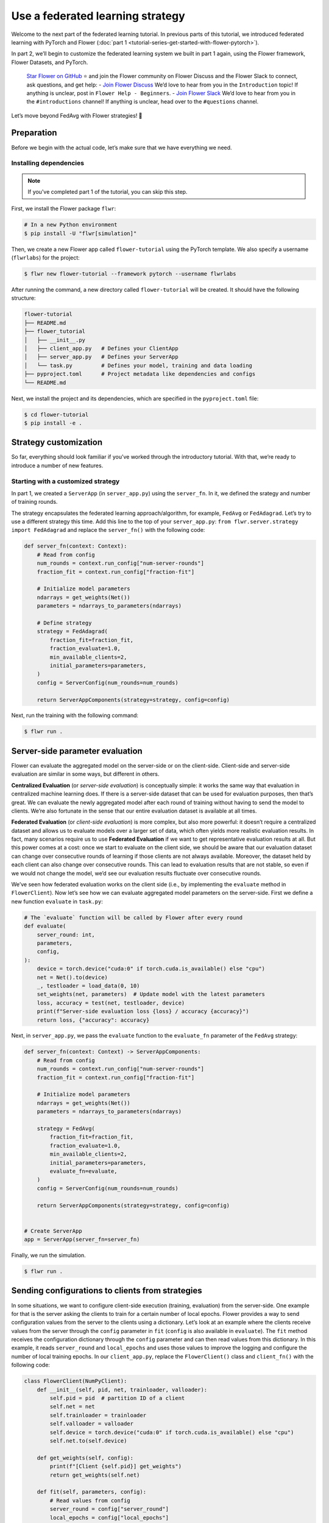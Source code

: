 Use a federated learning strategy
=================================

Welcome to the next part of the federated learning tutorial. In previous parts of this
tutorial, we introduced federated learning with PyTorch and Flower (:doc:`part 1
<tutorial-series-get-started-with-flower-pytorch>`).

In part 2, we’ll begin to customize the federated learning system we built in part 1
again, using the Flower framework, Flower Datasets, and PyTorch.

    `Star Flower on GitHub <https://github.com/adap/flower>`_ ⭐️ and join the Flower
    community on Flower Discuss and the Flower Slack to connect, ask questions, and get
    help: - `Join Flower Discuss <https://discuss.flower.ai/>`_ We’d love to hear from
    you in the ``Introduction`` topic! If anything is unclear, post in ``Flower Help -
    Beginners``. - `Join Flower Slack <https://flower.ai/join-slack>`_ We’d love to hear
    from you in the ``#introductions`` channel! If anything is unclear, head over to the
    ``#questions`` channel.

Let’s move beyond FedAvg with Flower strategies! 🌼

Preparation
-----------

Before we begin with the actual code, let’s make sure that we have everything we need.

Installing dependencies
~~~~~~~~~~~~~~~~~~~~~~~

.. note::

    If you've completed part 1 of the tutorial, you can skip this step.

First, we install the Flower package ``flwr``:

.. code-block:: shell

    # In a new Python environment
    $ pip install -U "flwr[simulation]"

Then, we create a new Flower app called ``flower-tutorial`` using the PyTorch template.
We also specify a username (``flwrlabs``) for the project:

.. code-block:: shell

    $ flwr new flower-tutorial --framework pytorch --username flwrlabs

After running the command, a new directory called ``flower-tutorial`` will be created.
It should have the following structure:

.. code-block:: shell

    flower-tutorial
    ├── README.md
    ├── flower_tutorial
    │   ├── __init__.py
    │   ├── client_app.py   # Defines your ClientApp
    │   ├── server_app.py   # Defines your ServerApp
    │   └── task.py         # Defines your model, training and data loading
    ├── pyproject.toml      # Project metadata like dependencies and configs
    └── README.md

Next, we install the project and its dependencies, which are specified in the
``pyproject.toml`` file:

.. code-block:: shell

    $ cd flower-tutorial
    $ pip install -e .

Strategy customization
----------------------

So far, everything should look familiar if you’ve worked through the introductory
tutorial. With that, we’re ready to introduce a number of new features.

Starting with a customized strategy
~~~~~~~~~~~~~~~~~~~~~~~~~~~~~~~~~~~

In part 1, we created a ``ServerApp`` (in ``server_app.py``) using the ``server_fn``. In
it, we defined the srategy and number of training rounds.

The strategy encapsulates the federated learning approach/algorithm, for example,
``FedAvg`` or ``FedAdagrad``. Let’s try to use a different strategy this time. Add this
line to the top of your ``server_app.py``: ``from flwr.server.strategy import
FedAdagrad`` and replace the ``server_fn()`` with the following code:

.. code-block:: python

    def server_fn(context: Context):
        # Read from config
        num_rounds = context.run_config["num-server-rounds"]
        fraction_fit = context.run_config["fraction-fit"]

        # Initialize model parameters
        ndarrays = get_weights(Net())
        parameters = ndarrays_to_parameters(ndarrays)

        # Define strategy
        strategy = FedAdagrad(
            fraction_fit=fraction_fit,
            fraction_evaluate=1.0,
            min_available_clients=2,
            initial_parameters=parameters,
        )
        config = ServerConfig(num_rounds=num_rounds)

        return ServerAppComponents(strategy=strategy, config=config)

Next, run the training with the following command:

.. code-block:: shell

    $ flwr run .

Server-side parameter **evaluation**
------------------------------------

Flower can evaluate the aggregated model on the server-side or on the client-side.
Client-side and server-side evaluation are similar in some ways, but different in
others.

**Centralized Evaluation** (or *server-side evaluation*) is conceptually simple: it
works the same way that evaluation in centralized machine learning does. If there is a
server-side dataset that can be used for evaluation purposes, then that’s great. We can
evaluate the newly aggregated model after each round of training without having to send
the model to clients. We’re also fortunate in the sense that our entire evaluation
dataset is available at all times.

**Federated Evaluation** (or *client-side evaluation*) is more complex, but also more
powerful: it doesn’t require a centralized dataset and allows us to evaluate models over
a larger set of data, which often yields more realistic evaluation results. In fact,
many scenarios require us to use **Federated Evaluation** if we want to get
representative evaluation results at all. But this power comes at a cost: once we start
to evaluate on the client side, we should be aware that our evaluation dataset can
change over consecutive rounds of learning if those clients are not always available.
Moreover, the dataset held by each client can also change over consecutive rounds. This
can lead to evaluation results that are not stable, so even if we would not change the
model, we’d see our evaluation results fluctuate over consecutive rounds.

We’ve seen how federated evaluation works on the client side (i.e., by implementing the
``evaluate`` method in ``FlowerClient``). Now let’s see how we can evaluate aggregated
model parameters on the server-side. First we define a new function ``evaluate`` in
``task.py``:

.. code-block:: python

    # The `evaluate` function will be called by Flower after every round
    def evaluate(
        server_round: int,
        parameters,
        config,
    ):
        device = torch.device("cuda:0" if torch.cuda.is_available() else "cpu")
        net = Net().to(device)
        _, testloader = load_data(0, 10)
        set_weights(net, parameters)  # Update model with the latest parameters
        loss, accuracy = test(net, testloader, device)
        print(f"Server-side evaluation loss {loss} / accuracy {accuracy}")
        return loss, {"accuracy": accuracy}

Next, in ``server_app.py``, we pass the ``evaluate`` function to the ``evaluate_fn``
parameter of the ``FedAvg`` strategy:

.. code-block:: python

    def server_fn(context: Context) -> ServerAppComponents:
        # Read from config
        num_rounds = context.run_config["num-server-rounds"]
        fraction_fit = context.run_config["fraction-fit"]

        # Initialize model parameters
        ndarrays = get_weights(Net())
        parameters = ndarrays_to_parameters(ndarrays)

        strategy = FedAvg(
            fraction_fit=fraction_fit,
            fraction_evaluate=1.0,
            min_available_clients=2,
            initial_parameters=parameters,
            evaluate_fn=evaluate,
        )
        config = ServerConfig(num_rounds=num_rounds)

        return ServerAppComponents(strategy=strategy, config=config)


    # Create ServerApp
    app = ServerApp(server_fn=server_fn)

Finally, we run the simulation.

.. code-block:: shell

    $ flwr run .

Sending configurations to clients from strategies
-------------------------------------------------

In some situations, we want to configure client-side execution (training, evaluation)
from the server-side. One example for that is the server asking the clients to train for
a certain number of local epochs. Flower provides a way to send configuration values
from the server to the clients using a dictionary. Let’s look at an example where the
clients receive values from the server through the ``config`` parameter in ``fit``
(``config`` is also available in ``evaluate``). The ``fit`` method receives the
configuration dictionary through the ``config`` parameter and can then read values from
this dictionary. In this example, it reads ``server_round`` and ``local_epochs`` and
uses those values to improve the logging and configure the number of local training
epochs. In our ``client_app.py``, replace the ``FlowerClient()`` class and
``client_fn()`` with the following code:

.. code-block:: python

    class FlowerClient(NumPyClient):
        def __init__(self, pid, net, trainloader, valloader):
            self.pid = pid  # partition ID of a client
            self.net = net
            self.trainloader = trainloader
            self.valloader = valloader
            self.device = torch.device("cuda:0" if torch.cuda.is_available() else "cpu")
            self.net.to(self.device)

        def get_weights(self, config):
            print(f"[Client {self.pid}] get_weights")
            return get_weights(self.net)

        def fit(self, parameters, config):
            # Read values from config
            server_round = config["server_round"]
            local_epochs = config["local_epochs"]

            # Use values provided by the config
            print(f"[Client {self.pid}, round {server_round}] fit, config: {config}")
            set_weights(self.net, parameters)
            train(self.net, self.trainloader, epochs=local_epochs)
            return get_weights(self.net), len(self.trainloader), {}

        def evaluate(self, parameters, config):
            print(f"[Client {self.pid}] evaluate, config: {config}")
            set_weights(self.net, parameters)
            loss, accuracy = test(self.net, self.valloader)
            return float(loss), len(self.valloader), {"accuracy": float(accuracy)}


    def client_fn(context: Context):
        net = Net()
        partition_id = context.node_config["partition-id"]
        num_partitions = context.node_config["num-partitions"]
        trainloader, valloader = load_data(partition_id, num_partitions)

        return FlowerClient(partition_id, net, trainloader, valloader).to_client()


    # Create the ClientApp
    client = ClientApp(client_fn=client_fn)

So how can we send this config dictionary from server to clients? The built-in Flower
Strategies provide way to do this, and it works similarly to the way server-side
evaluation works. We provide a callback to the strategy, and the strategy calls this
callback for every round of federated learning. Add the following to your
``server_app.py``:

.. code-block:: python

    def fit_config(server_round: int):
        """Return training configuration dict for each round.

        Perform two rounds of training with one local epoch, increase to two local
        epochs afterwards.
        """
        config = {
            "server_round": server_round,  # The current round of federated learning
            "local_epochs": 1 if server_round < 2 else 2,
        }
        return config

Next, we’ll pass this function to the FedAvg strategy before starting the simulation.
Change the ``server_fn()`` function in ``server_app.py`` to the following:

.. code-block:: python

    def server_fn(context: Context):
        # Read from config
        num_rounds = context.run_config["num-server-rounds"]
        fraction_fit = context.run_config["fraction-fit"]

        # Initialize model parameters
        ndarrays = get_weights(Net())
        parameters = ndarrays_to_parameters(ndarrays)

        strategy = FedAvg(
            fraction_fit=fraction_fit,
            fraction_evaluate=1.0,
            min_available_clients=2,
            initial_parameters=parameters,
            evaluate_fn=evaluate,
            on_fit_config_fn=fit_config,
        )
        config = ServerConfig(num_rounds=num_rounds)

        return ServerAppComponents(strategy=strategy, config=config)

Finally, run the training with the following command:

.. code-block:: shell

    $ flwr run .

As we can see, the client logs now include the current round of federated learning
(which they read from the ``config`` dictionary). We can also configure local training
to run for one epoch during the first and second round of federated learning, and then
for two epochs during the third round.

Clients can also return arbitrary values to the server. To do so, they return a
dictionary from ``fit`` and/or ``evaluate``. We have seen and used this concept
throughout this tutorial without mentioning it explicitly: our ``FlowerClient`` returns
a dictionary containing a custom key/value pair as the third return value in
``evaluate``.

Scaling federated learning
--------------------------

As a last step in this tutorial, let’s see how we can use Flower to experiment with a
large number of clients. In the ``pyproject.toml``, increase the number of SuperNodes to
1000:

.. code-block:: toml

    [tool.flwr.federations.local-simulation]
    options.num-supernodes = 1000

Note that we can reuse the ``ClientApp`` for different ``num-supernodes`` since the
Context is defined by the ``num-partitions`` argument in the ``client_fn()`` and for
simulations with Flower, the number of partitions is equal to the number of SuperNodes.

We now have 1000 partitions, each holding 45 training and 5 validation examples. Given
that the number of training examples on each client is quite small, we should probably
train the model a bit longer, so we configure the clients to perform 3 local training
epochs. We should also adjust the fraction of clients selected for training during each
round (we don’t want all 1000 clients participating in every round), so we adjust
``fraction_fit`` to ``0.025``, which means that only 2.5% of available clients (so 25
clients) will be selected for training each round. We update the ``fraction-fit`` value
in the ``pyproject.toml``:

.. code-block:: toml

    [tool.flwr.app.config]
    fraction-fit = 0.025

Then, we update the ``fit_config`` and ``server_fn`` functions in ``server_app.py`` to
the following:

.. code-block:: python

    def fit_config(server_round: int):
        config = {
            "server_round": server_round,
            "local_epochs": 3,
        }
        return config


    def server_fn(context: Context):
        # Read from config
        num_rounds = context.run_config["num-server-rounds"]
        fraction_fit = context.run_config["fraction-fit"]

        # Initialize model parameters
        ndarrays = get_weights(Net())
        parameters = ndarrays_to_parameters(ndarrays)

        # Create FedAvg strategy
        strategy = FedAvg(
            fraction_fit=fraction_fit,  # Train on 25 clients (each round)
            fraction_evaluate=0.05,  # Evaluate on 50 clients (each round)
            min_fit_clients=20,
            min_evaluate_clients=40,  # Optional config
            min_available_clients=1000,  # Optional config
            initial_parameters=parameters,
            on_fit_config_fn=fit_config,
        )
        config = ServerConfig(num_rounds=num_rounds)

        return ServerAppComponents(strategy=strategy, config=config)


    # Create the ServerApp
    server = ServerApp(server_fn=server_fn)

Finally, run the simulation with the following command:

.. code-block:: shell

    $ flwr run .

Recap
-----

In this tutorial, we’ve seen how we can gradually enhance our system by customizing the
strategy, initializing parameters on the server side, choosing a different strategy, and
evaluating models on the server-side. That’s quite a bit of flexibility with so little
code, right?

In the later sections, we’ve seen how we can communicate arbitrary values between server
and clients to fully customize client-side execution. With that capability, we built a
large-scale Federated Learning simulation using the Flower Virtual Client Engine and ran
an experiment involving 1000 clients in the same workload - all in the same Flower
project!

Next steps
----------

Before you continue, make sure to join the Flower community on Flower Discuss (`Join
Flower Discuss <https://discuss.flower.ai>`__) and on Slack (`Join Slack
<https://flower.ai/join-slack/>`__).

There’s a dedicated ``#questions`` channel if you need help, but we’d also love to hear
who you are in ``#introductions``!

The :doc: `Flower Federated Learning Tutorial - Part 3
<tutorial-series-build-a-strategy-from-scratch-pytorch>` shows how to build a fully
custom ``Strategy`` from scratch.
